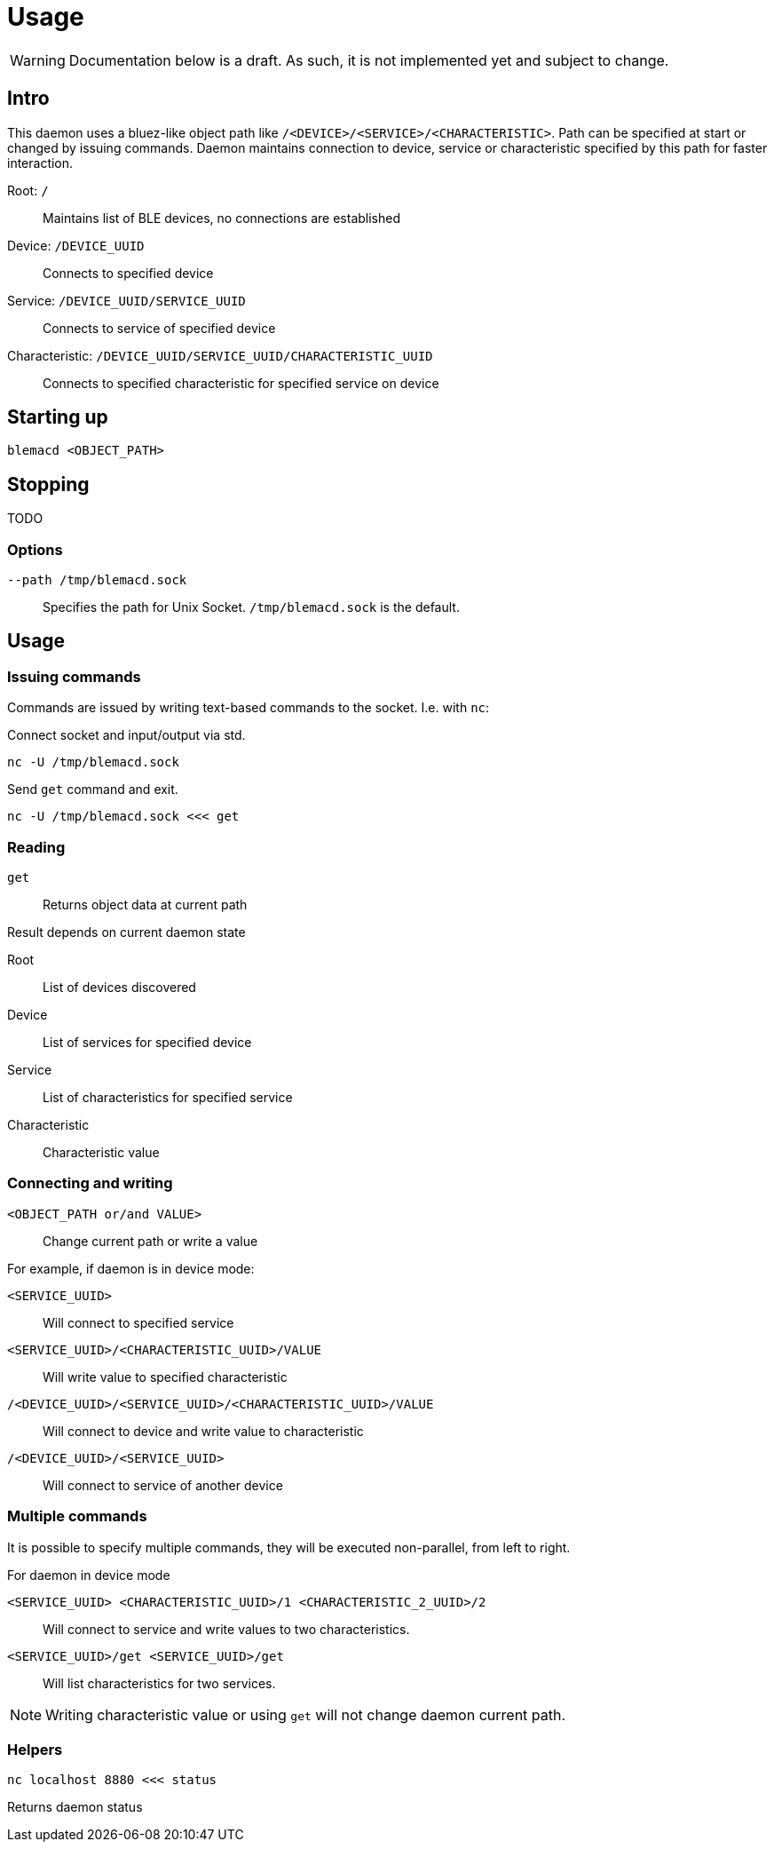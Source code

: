 = Usage

WARNING: Documentation below is a draft. As such, it is not implemented yet and subject to change.

== Intro

This daemon uses a bluez-like object path like `/<DEVICE>/<SERVICE>/<CHARACTERISTIC>`.
Path can be specified at start or changed by issuing commands.
Daemon maintains connection to device, service or characteristic specified by this path for faster interaction.

Root: `/`::
Maintains list of BLE devices, no connections are established

Device: `/DEVICE_UUID`::
Connects to specified device

Service: `/DEVICE_UUID/SERVICE_UUID`::
Connects to service of specified device

Characteristic: `/DEVICE_UUID/SERVICE_UUID/CHARACTERISTIC_UUID`::
Connects to specified characteristic for specified service on device


== Starting up

[source,shell]
----
blemacd <OBJECT_PATH>
----

== Stopping

TODO

=== Options

`--path /tmp/blemacd.sock`::
Specifies the path for Unix Socket. `/tmp/blemacd.sock` is the default.


== Usage

=== Issuing commands
Commands are issued by writing text-based commands to the socket. I.e. with `nc`:

Connect socket and input/output via std.
[source,shell]
----
nc -U /tmp/blemacd.sock
----


Send `get` command and exit.
[source,shell]
----
nc -U /tmp/blemacd.sock <<< get
----

=== Reading

`get`::
Returns object data at current path

.Result depends on current daemon state

Root::
List of devices discovered

Device::
List of services for specified device

Service::
List of characteristics for specified service

Characteristic::
Characteristic value

=== Connecting and writing

`<OBJECT_PATH or/and VALUE>`::
Change current path or write a value

.For example, if daemon is in device mode:

`<SERVICE_UUID>`::
Will connect to specified service

`<SERVICE_UUID>/<CHARACTERISTIC_UUID>/VALUE`::
Will write value to specified characteristic

`/<DEVICE_UUID>/<SERVICE_UUID>/<CHARACTERISTIC_UUID>/VALUE`::
Will connect to device and write value to characteristic

`/<DEVICE_UUID>/<SERVICE_UUID>`::
Will connect to service of another device

=== Multiple commands

It is possible to specify multiple commands, they will be executed non-parallel, from left to right.

.For daemon in device mode
`<SERVICE_UUID> <CHARACTERISTIC_UUID>/1 <CHARACTERISTIC_2_UUID>/2`::
Will connect to service and write values to two characteristics.

`<SERVICE_UUID>/get <SERVICE_UUID>/get`::
Will list characteristics for two services.

NOTE: Writing characteristic value or using `get` will not change daemon current path.


=== Helpers

[source,shell]
----
nc localhost 8880 <<< status
----

Returns daemon status
